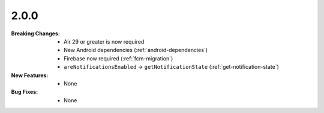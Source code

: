 2.0.0
-----
:Breaking Changes:
    * Air 29 or greater is now required
    * New Android dependencies (:ref:`android-dependencies`)
    * Firebase now required (:ref:`fcm-migration`)
    * ``areNotificationsEnabled`` -> ``getNotificationState`` (:ref:`get-notification-state`)
:New Features:
    * None
:Bug Fixes:
    * None
